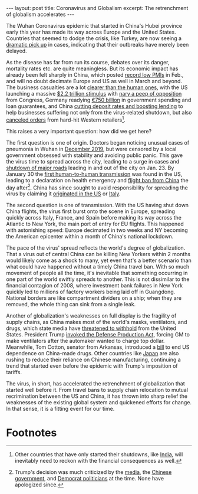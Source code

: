 #+OPTIONS: toc:nil num:nil

#+BEGIN_EXPORT html
---
layout: post
title: Coronavirus and Globalism
excerpt: The retrenchment of globalism accelerates
---
#+END_EXPORT

The Wuhan Coronavirus epidemic that started in China's Hubei province early this year has made its way across Europe and the United States. Countries that seemed to dodge the crisis, like Turkey, are now seeing a [[https://www.dailysabah.com/turkey/coronavirus-cases-in-turkey-surpass-9000-with-131-dead/news][dramatic pick up]] in cases, indicating that their outbreaks have merely been delayed.

As the disease has far from run its course, debates over its danger, mortality rates etc. are quite meaningless. But its economic impact has already been felt sharply in China, which posted [[https://www.bloomberg.com/news/articles/2020-03-02/asian-factories-slammed-as-virus-sends-china-s-pmi-to-record-low][record low PMIs]] in Feb., and will no doubt decimate Europe and US as well in March and beyond. The business casualties are a lot [[https://www.bloomberg.com/news/articles/2020-03-27/stacks-of-urns-in-wuhan-prompt-new-questions-of-virus-s-toll][clearer than the human ones]], with the US launching a massive [[https://www.cnn.com/2020/03/29/politics/treasury-secretary-steve-mnuchin-stimulus-checks/index.html][$2.2 trillion stimulus]] with [[https://www.nbcnews.com/politics/congress/white-house-senate-reach-deal-massive-2-trillion-coronavirus-spending-n1168136][nary a peep of opposition]] from Congress, Germany readying [[https://www.bloomberg.com/news/articles/2020-03-25/germany-closes-in-on-historic-bailout-to-counter-virus-blow][€750 billion]] in government spending and loan guarantees, and China [[https://www.reuters.com/article/us-health-coronavirus-china-toll/china-readies-stimulus-measures-as-local-virus-cases-dwindle-idUSKBN21F00F][cutting deposit rates and boosting lending]] to help businesses suffering not only from the virus-related shutdown, but also [[https://www.bloomberg.com/news/articles/2020-03-26/the-second-virus-shockwave-is-hitting-china-s-factories-already][canceled orders]] from hard-hit Western retailers[fn:1].

This raises a very important question: how did we get here?

The first question is one of origin. Doctors began noticing unusual cases of pneumonia in Wuhan in [[https://www.businessinsider.com/wuhan-doctor-chinese-sounded-alarm-coronavirus-outbreak-december-2020-3][December 2019]], but were censored by a local government obsessed with stability and avoiding public panic. This gave the virus time to spread across the city, leading to a surge in cases and [[https://www.washingtonpost.com/opinions/2020/03/26/my-hometown-showed-us-how-pandemic-begins-could-it-also-show-us-how-one-ends/][shutdown of major roads]] leading in and out of the city on Jan. 23. By January 30 the [[https://www.cnn.com/2020/01/30/health/coronavirus-illinois-person-to-person-cdc/index.html][first human-to-human transmission]] was found in the US, leading to a declaration on health emergency and [[https://www.mercurynews.com/2020/01/31/us-declares-health-emergency-bans-most-travelers-from-china/][flight ban from China]] the day after[fn:2]. China has since sought to avoid responsibility for spreading the virus by claiming it [[https://www.wsj.com/articles/canadian-writer-fuels-china-u-s-tiff-over-coronaviruss-origins-11585232018][originated in the US]] or [[https://qz.com/1823417/italy-now-key-to-china-coronavirus-origin-propaganda-efforts/][Italy]].

The second question is one of transmission. With the US having shut down China flights, the virus first burst onto the scene in Europe, spreading quickly across Italy, France, and Spain before making its way across the Atlantic to New York, the main port of entry for EU flights. This happened with astonishing speed: Europe decimated in two weeks and NY becoming the American epicenter within a month of China's national lockdown.

The pace of the virus' spread reflects the world's degree of globalization. That a virus out of central China can be killing New Yorkers within 2 months would likely come as a shock to many, yet even that's a better scenario than what could have happened without a timely China travel ban. With so much movement of people all the time, it's inevitable that something occurring in one part of the world swiftly spreads to another. This is not dissimilar to the financial contagion of 2008, where investment bank failures in New York quickly led to millions of factory workers being laid off in Guangdong. National borders are like compartment dividers on a ship; when they are removed, the whole thing can sink from a single leak.

Another of globalization's weaknesses on full display is the fragility of supply chains, as China makes most of the world's masks, ventilators, and drugs, which state media have [[https://www.foxnews.com/world/chinese-deny-americans-coronavirus-drugs][threatened to withhold]] from the United States. President Trump [[https://thehill.com/business-a-lobbying/business-a-lobbying/489948-trump-bucks-business-on-defense-production-act][invoked the Defense Production Act]], forcing GM to make ventilators after the automaker wanted to charge top dollar. Meanwhile, Tom Cotton, senator from Arkansas, introduced a [[https://www.cotton.senate.gov/?p=press_release&id=1342][bill]] to end US dependence on China-made drugs. Other countries like [[https://www.reuters.com/article/health-coronavirus-japan-autos/now-made-in-mexico-japan-auto-suppliers-shift-china-production-after-coronavirus-idUSL5N2AR0HF][Japan]] are also rushing to reduce their reliance on Chinese manufacturing, continuing a trend that started even before the epidemic with Trump's imposition of tariffs.

The virus, in short, has accelerated the retrenchment of globalization that started well before it. From travel bans to supply chain relocation to mutual recrimination between the US and China, it has thrown into sharp relief the weaknesses of the existing global system and quickened efforts for change. In that sense, it is a fitting event for our time.

* Footnotes

[fn:1] Other countries that have only started their shutdowns, like [[https://www.nytimes.com/2020/03/29/world/asia/coronavirus-india-migrants.html][India]], will inevitably need to reckon with the financial consequences as well.

[fn:2] Trump's decision was much criticized by the [[https://www.statnews.com/2020/01/31/as-far-right-calls-for-china-travel-ban-health-experts-warn-coronavirus-response-would-suffer/][media]], the [[https://www.cnn.com/travel/article/coronavirus-us-travel-restrictions-monday/index.html][Chinese government]], and [[https://www.foxnews.com/politics/house-pulls-bill-that-would-rescind-travel-ban-amid-coronavirus-outbreak][Democrat politicians]] at the time. None have apologized since.
